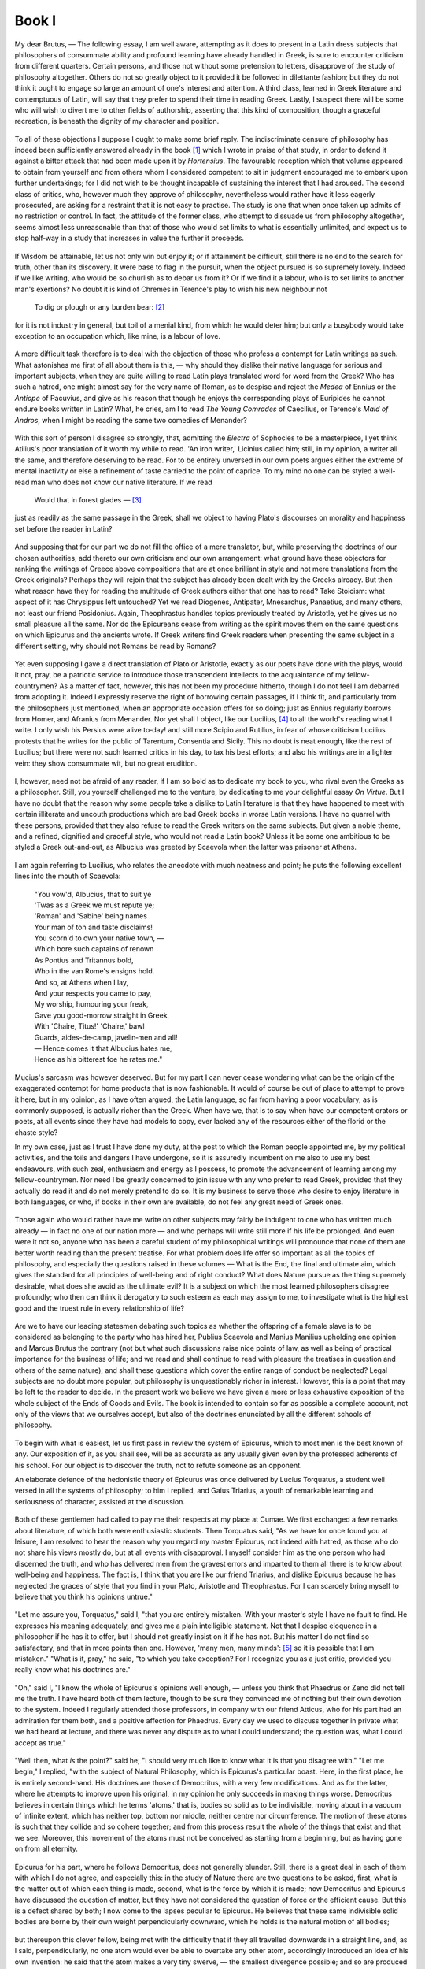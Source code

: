 .. #, with overline, for parts
.. *, with overline, for chapters
.. =, for sections
.. -, for subsections
.. ^, for subsubsections
.. ", for paragraphs

.. Book I

********************************************************************************************************************************
Book I
********************************************************************************************************************************

.. _b1c1: 

	.. _b1s1: 

My dear Brutus, — The following essay, I am well aware, attempting as it does to present in a Latin dress subjects that philosophers of consummate ability and profound learning have already handled in Greek, is sure to encounter criticism from different quarters. Certain persons, and those not without some pretension to letters, disapprove of the study of philosophy altogether. Others do not so greatly object to it provided it be followed in dilettante fashion; but they do not think it ought to engage so large an amount of one's interest and attention. A third class, learned in Greek literature and contemptuous of Latin, will say that they prefer to spend their time in reading Greek. Lastly, I suspect there will be some who will wish to divert me to other fields of authorship, asserting that this kind of composition, though a graceful recreation, is beneath the dignity of my character and position. 

	.. _b1s2: 

To all of these objections I suppose I ought to make some brief reply. The indiscriminate censure of philosophy has indeed been sufficiently answered already in the book [#]_ which I wrote in praise of that study, in order to defend it against a bitter attack that had been made upon it by *Hortensius*. The favourable reception which that volume appeared to obtain from yourself and from others whom I considered competent to sit in judgment encouraged me to embark upon further undertakings; for I did not wish to be thought incapable of sustaining the interest that I had aroused. The second class of critics, who, however much they approve of philosophy, nevertheless would rather have it less eagerly prosecuted, are asking for a restraint that it is not easy to practise. The study is one that when once taken up admits of no restriction or control. In fact, the attitude of the former class, who attempt to dissuade us from philosophy altogether, seems almost less unreasonable than that of those who would set limits to what is essentially unlimited, and expect us to stop half‑way in a study that increases in value the further it proceeds. 

	.. _b1s3: 

If Wisdom be attainable, let us not only win but enjoy it; or if attainment be difficult, still there is no end to the search for truth, other than its discovery. It were base to flag in the pursuit, when the object pursued is so supremely lovely. Indeed if we like writing, who would be so churlish as to debar us from it? Or if we find it a labour, who is to set limits to another man's exertions? No doubt it is kind of Chremes in Terence's play to wish his new neighbour not

	.. line-block::

		To dig or plough or any burden bear: [#]_

for it is not industry in general, but toil of a menial kind, from which he would deter him; but only a busybody would take exception to an occupation which, like mine, is a labour of love.

.. _b1c2: 

	.. _b1s4: 

A more difficult task therefore is to deal with the objection of those who profess a contempt for Latin writings as such. What astonishes me first of all about them is this, — why should they dislike their native language for serious and important subjects, when they are quite willing to read Latin plays translated word for word from the Greek? Who has such a hatred, one might almost say for the very name of Roman, as to despise and reject the *Medea* of Ennius or the *Antiope* of Pacuvius, and give as his reason that though he enjoys the corresponding plays of Euripides he cannot endure books written in Latin? What, he cries, am I to read *The Young Comrades* of Caecilius, or Terence's *Maid of Andros*, when I might be reading the same two comedies of Menander? 

	.. _b1s5: 

With this sort of person I disagree so strongly, that, admitting the *Electra* of Sophocles to be a masterpiece, I yet think Atilius's poor translation of it worth my while to read. 'An iron writer,' Licinius called him; still, in my opinion, a writer all the same, and therefore deserving to be read. For to be entirely unversed in our own poets argues either the extreme of mental inactivity or else a refinement of taste carried to the point of caprice. To my mind no one can be styled a well-read man who does not know our native literature. If we read

	.. line-block::

		Would that in forest glades — [#]_

just as readily as the same passage in the Greek, shall we object to having Plato's discourses on morality and happiness set before the reader in Latin? 

	.. _b1s6: 

And supposing that for our part we do not fill the office of a mere translator, but, while preserving the doctrines of our chosen authorities, add thereto our own criticism and our own arrangement: what ground have these objectors for ranking the writings of Greece above compositions that are at once brilliant in style and not mere translations from the Greek originals? Perhaps they will rejoin that the subject has already been dealt with by the Greeks already. But then what reason have they for reading the multitude of Greek authors either that one has to read? Take Stoicism: what aspect of it has Chrysippus left untouched? Yet we read Diogenes, Antipater, Mnesarchus, Panaetius, and many others, not least our friend Posidonius. Again, Theophrastus handles topics previously treated by Aristotle, yet he gives us no small pleasure all the same. Nor do the Epicureans cease from writing as the spirit moves them on the same questions on which Epicurus and the ancients wrote. If Greek writers find Greek readers when presenting the same subject in a different setting, why should not Romans be read by Romans?

.. _b1c3: 

	.. _b1s7: 

Yet even supposing I gave a direct translation of Plato or Aristotle, exactly as our poets have done with the plays, would it not, pray, be a patriotic service to introduce those transcendent intellects to the acquaintance of my fellow-countrymen? As a matter of fact, however, this has not been my procedure hitherto, though I do not feel I am debarred from adopting it. Indeed I expressly reserve the right of borrowing certain passages, if I think fit, and particularly from the philosophers just mentioned, when an appropriate occasion offers for so doing; just as Ennius regularly borrows from Homer, and Afranius from Menander. Nor yet shall I object, like our Lucilius, [#]_ to all the world's reading what I write. I only wish his Persius were alive to‑day! and still more Scipio and Rutilius, in fear of whose criticism Lucilius protests that he writes for the public of Tarentum, Consentia and Sicily. This no doubt is neat enough, like the rest of Lucilius; but there were not such learned critics in his day, to tax his best efforts; and also his writings are in a lighter vein: they show consummate wit, but no great erudition. 

	.. _b1s8: 

I, however, need not be afraid of any reader, if I am so bold as to dedicate my book to you, who rival even the Greeks as a philosopher. Still, you yourself challenged me to the venture, by dedicating to me your delightful essay *On Virtue*. But I have no doubt that the reason why some people take a dislike to Latin literature is that they have happened to meet with certain illiterate and uncouth productions which are bad Greek books in worse Latin versions. I have no quarrel with these persons, provided that they also refuse to read the Greek writers on the same subjects. But given a noble theme, and a refined, dignified and graceful style, who would not read a Latin book? Unless it be some one ambitious to be styled a Greek out-and‑out, as Albucius was greeted by Scaevola when the latter was prisoner at Athens. 

	.. _b1s9: 

I am again referring to Lucilius, who relates the anecdote with much neatness and point; he puts the following excellent lines into the mouth of Scaevola:

	.. line-block::

		"You vow'd, Albucius, that to suit ye
		'Twas as a Greek we must repute ye;
		'Roman' and 'Sabine' being names
		Your man of ton and taste disclaims!
		You scorn'd to own your native town, —
		Which bore such captains of renown
		As Pontius and Tritannus bold,
		Who in the van Rome's ensigns hold.
		And so, at Athens when I lay,
		And your respects you came to pay,
		My worship, humouring your freak,
		Gave you good-morrow straight in Greek,
		With 'Chaire, Titus!' 'Chaire,' bawl
		Guards, aides-de‑camp, javelin‑men and all!
		— Hence comes it that Albucius hates me,
		Hence as his bitterest foe he rates me."

	.. _b1s10: 

Mucius's sarcasm was however deserved. But for my part I can never cease wondering what can be the origin of the exaggerated contempt for home products that is now fashionable. It would of course be out of place to attempt to prove it here, but in my opinion, as I have often argued, the Latin language, so far from having a poor vocabulary, as is commonly supposed, is actually richer than the Greek. When have we, that is to say when have our competent orators or poets, at all events since they have had models to copy, ever lacked any of the resources either of the florid or the chaste style?

.. _b1c4: 

In my own case, just as I trust I have done my duty, at the post to which the Roman people appointed me, by my political activities, and the toils and dangers I have undergone, so it is assuredly incumbent on me also to use my best endeavours, with such zeal, enthusiasm and energy as I possess, to promote the advancement of learning among my fellow-countrymen. Nor need I be greatly concerned to join issue with any who prefer to read Greek, provided that they actually do read it and do not merely pretend to do so. It is my business to serve those who desire to enjoy literature in both languages, or who, if books in their own are available, do not feel any great need of Greek ones. 

	.. _b1s11: 

Those again who would rather have me write on other subjects may fairly be indulgent to one who has written much already — in fact no one of our nation more — and who perhaps will write still more if his life be prolonged. And even were it not so, anyone who has been a careful student of my philosophical writings will pronounce that none of them are better worth reading than the present treatise. For what problem does life offer so important as all the topics of philosophy, and especially the questions raised in these volumes — What is the End, the final and ultimate aim, which gives the standard for all principles of well-being and of right conduct? What does Nature pursue as the thing supremely desirable, what does she avoid as the ultimate evil? It is a subject on which the most learned philosophers disagree profoundly; who then can think it derogatory to such esteem as each may assign to me, to investigate what is the highest good and the truest rule in every relationship of life? 

	.. _b1s12: 

Are we to have our leading statesmen debating such topics as whether the offspring of a female slave is to be considered as belonging to the party who has hired her, Publius Scaevola and Manius Manilius upholding one opinion and Marcus Brutus the contrary (not but what such discussions raise nice points of law, as well as being of practical importance for the business of life; and we read and shall continue to read with pleasure the treatises in question and others of the same nature); and shall these questions which cover the entire range of conduct be neglected? Legal subjects are no doubt more popular, but philosophy is unquestionably richer in interest. However, this is a point that may be left to the reader to decide. In the present work we believe we have given a more or less exhaustive exposition of the whole subject of the Ends of Goods and Evils. The book is intended to contain so far as possible a complete account, not only of the views that we ourselves accept, but also of the doctrines enunciated by all the different schools of philosophy.

.. _b1c5: 

	.. _b1s13: 

To begin with what is easiest, let us first pass in review the system of Epicurus, which to most men is the best known of any. Our exposition of it, as you shall see, will be as accurate as any usually given even by the professed adherents of his school. For our object is to discover the truth, not to refute someone as an opponent.

An elaborate defence of the hedonistic theory of Epicurus was once delivered by Lucius Torquatus, a student well versed in all the systems of philosophy; to him I replied, and Gaius Triarius, a youth of remarkable learning and seriousness of character, assisted at the discussion. 

	.. _b1s14: 

Both of these gentlemen had called to pay me their respects at my place at Cumae. We first exchanged a few remarks about literature, of which both were enthusiastic students. Then Torquatus said, "As we have for once found you at leisure, I am resolved to hear the reason why you regard my master Epicurus, not indeed with hatred, as those who do not share his views mostly do, but at all events with disapproval. I myself consider him as the one person who had discerned the truth, and who has delivered men from the gravest errors and imparted to them all there is to know about well-being and happiness. The fact is, I think that you are like our friend Triarius, and dislike Epicurus because he has neglected the graces of style that you find in your Plato, Aristotle and Theophrastus. For I can scarcely bring myself to believe that you think his opinions untrue." 

	.. _b1s15: 

"Let me assure you, Torquatus," said I, "that you are entirely mistaken. With your master's style I have no fault to find. He expresses his meaning adequately, and gives me a plain intelligible statement. Not that I despise eloquence in a philosopher if he has it to offer, but I should not greatly insist on it if he has not. But his matter I do not find so satisfactory, and that in more points than one. However, 'many men, many minds': [#]_ so it is possible that I am mistaken." "What is it, pray," he said, "to which you take exception? For I recognize you as a just critic, provided you really know what his doctrines are." 

	.. _b1s16: 

"Oh," said I, "I know the whole of Epicurus's opinions well enough, — unless you think that Phaedrus or Zeno did not tell me the truth. I have heard both of them lecture, though to be sure they convinced me of nothing but their own devotion to the system. Indeed I regularly attended those professors, in company with our friend Atticus, who for his part had an admiration for them both, and a positive affection for Phaedrus. Every day we used to discuss together in private what we had heard at lecture, and there was never any dispute as to what I could understand; the question was, what I could accept as true."

.. _b1c6: 

	.. _b1s17: 

"Well then, what *is* the point?" said he; "I should very much like to know what it is that you disagree with." "Let me begin," I replied, "with the subject of Natural Philosophy, which is Epicurus's particular boast. Here, in the first place, he is entirely second-hand. His doctrines are those of Democritus, with a very few modifications. And as for the latter, where he attempts to improve upon his original, in my opinion he only succeeds in making things worse. Democritus believes in certain things which he terms 'atoms,' that is, bodies so solid as to be indivisible, moving about in a vacuum of infinite extent, which has neither top, bottom nor middle, neither centre nor circumference. The motion of these atoms is such that they collide and so cohere together; and from this process result the whole of the things that exist and that we see. Moreover, this movement of the atoms must not be conceived as starting from a beginning, but as having gone on from all eternity. 

	.. _b1s18: 

Epicurus for his part, where he follows Democritus, does not generally blunder. Still, there is a great deal in each of them with which I do not agree, and especially this: in the study of Nature there are two questions to be asked, first, what is the matter out of which each thing is made, second, what is the force by which it is made; now Democritus and Epicurus have discussed the question of matter, but they have not considered the question of force or the efficient cause. But this is a defect shared by both; I now come to the lapses peculiar to Epicurus. He believes that these same indivisible solid bodies are borne by their own weight perpendicularly downward, which he holds is the natural motion of all bodies; 

	.. _b1s19: 

but thereupon this clever fellow, being met with the difficulty that if they all travelled downwards in a straight line, and, as I said, perpendicularly, no one atom would ever be able to overtake any other atom, accordingly introduced an idea of his own invention: he said that the atom makes a very tiny swerve, — the smallest divergence possible; and so are produced entanglements and combinations and cohesions of atoms with atoms, which result in the creation of the world and all its parts, and of all that in them is. Now not only is the whole of this affair a piece of childish fancy, but it does not even achieve the result that its author desires. The swerving is itself an arbitrary fiction; for Epicurus says the atoms swerve without a cause, — yet this is the capital offence in a natural philosopher, to speak of something taking place uncaused. Then also he gratuitously deprives the atoms of what he himself declared to be the natural motion of all heavy bodies, namely, movement in a straight line downwards, and yet he does not attain the object for the sake of which this fiction was devised. 

	.. _b1s20: 

For, if all the atoms swerve, none will ever come to cohere together; or if some swerve while others travel in a straight line, by their own natural tendency, in the first place this will be tantamount to assigning to the atoms their different spheres of action, some to travel straight and some sideways; while secondly (and this is a weak point with Democritus also) this riotous hurly-burly of atoms could not possibly result in the ordered beauty of the world we know. It is also unworthy of a natural philosopher to deny the infinite divisibility of matter; an error that assuredly Epicurus would have avoided, if he had been willing to let his friend Polyaenus teach him geometry instead of making Polyaenus himself unlearn it. Democritus, being an educated man and well versed in geometry, thinks the sun is of vast size; Epicurus considers it perhaps a foot in diameter, for he pronounces it to be exactly as large as it appears, or a little larger or smaller. 

	.. _b1s21: 

Thus where Epicurus alters the doctrines of Democritus, he alters them for the worse; while for those ideas which he adopts, the credit belongs entirely to Democritus, — the atoms, the void, the images, [#]_ or as they call them, eidōla, whose impact is the cause not only of vision but also of thought; the very conception of infinite space, apeiria as they term it, is entirely derived from Democritus; and again the countless numbers of worlds that come into existence and pass out of existence every day. For my own part I reject these doctrines altogether; but still I could wish that Democritus, whom every one else applauds, had not been vilified by Epicurus who took him as his sole guide.

.. _b1c7: 

	.. _b1s22: 

"Turn next to the second division of philosophy, the department of Method and of Dialectic, which is termed Logikē. Of the whole armour of Logic your founder, as it seems to me, is absolutely destitute. He does away with Definition; he has no doctrine of Division or Partition; [#]_ he gives no rules for Deduction or Syllogistic Inference, and imparts no method for resolving dilemmas or for detecting Fallacies of Equivocation. The Criteria of reality he places in sensation; once let the senses accept something as true that is false, and every possible criterion of truth and falsehood seems to him to be immediately destroyed. . . .

	.. _b1s23: 

. . . [#]_ He lays the very greatest stress upon that which, as he declares, Nature herself decrees and sanctions, that is the feelings of pleasure and pain. These he maintains lie at the root of every act of choice and of avoidance. This is the doctrine of Aristippus, and it is upheld more cogently and more frankly by the Cyrenaics; but nevertheless it is in my judgment a doctrine in the last degree unworthy of the dignity of man. Nature, in my own opinion at all events, has created and endowed us for higher ends. I may possibly be mistaken; but I am absolutely convinced that the Torquatus who first won that surname did not wrest the famous necklet from his foe in the hope of getting from it any physical enjoyment, nor did he fight the battle of the Veseris against the Latins in this third consulship for the sake of pleasure. Indeed in sentencing his son to be beheaded, it would seem that he actually deprived himself of a great deal of pleasure; for he sacrificed his natural instincts of paternal affection to the claims of state and of his military office.

	.. _b1s24: 

"Then, think of the Titus Torquatus who was consul with Gnaeus Octavius; when he dealt so sternly with the son who had passed out of his paternal control through his adoption by Decius Silanus — when he summoned him into his presence to answer to the charge preferred against him by a deputation from Macedonia, of accepting bribes while prisoner in that province — when, after hearing both sides of the case, he gave judgment that he found his son guilty of having conducted himself in office in a manner unworthy of his ancestry, and banished him for ever from his sight, — think you he had any regard for his own pleasure? But I pass over the dangers, the toils, the actual pain that all good men endure for country and for friends, not only not seeking pleasure, but actually renouncing pleasures altogether, and preferring to undergo every sort of pain rather than be false to any portion of their duty. Let us turn to matters seemingly less important, but equally conclusive. 

	.. _b1s25: 

What actual pleasure do you, Torquatus, or does Triarius here, derive from literature, from history and learning, from turning the pages of the poets and committing vast quantities of verse to memory? Do not tell me that these pursuits are in themselves a pleasure to you, and that so were the deeds I mentioned to the Torquati. That line of defence was never taken by Epicurus or Metrodorus, nor by any one of them if he possessed any intelligence or had mastered the doctrines of your school. Again, as to the question often asked, why so many men are Epicureans, though it is not the only reason, the thing that most attracts the crowd is the belief that Epicurus declares right conduct and moral worth to be intrinsically and of themselves delightful, which means productive of pleasure. These worthy people do not realize that, if this is true, it upsets the theory altogether. If it were admitted that goodness is spontaneously and intrinsically pleasant, even without any reference to bodily feeling, then virtue would be desirable for its own sake, and so also would knowledge; but this Epicurus by no means allows.

	.. _b1s26: 

"These then," said I, "are the doctrines of Epicurus that I cannot accept. For the rest, I could desire that he himself had been better equipped with learning (since even you must recognize that he is deficient in that liberal culture which confers on its possessor the title of an educated man) or at all events that he had not deterred others from study. Although I am aware that he has not succeeded in deterring you."

.. _b1c8: 

I had spoken rather with the intention of drawing out Torquatus than of delivering a discourse of my own. But Triarius interposed, with a smile: "Why, you have practically expelled Epicurus altogether from the philosophic choir. What have you left to him except that, whatever his style may be, you find his meaning intelligible? His doctrines in Natural Philosophy were second-hand, and in your opinion unsound at that; and his attempts to improve on his authority only made things worse. Dialectic he had none. His identification of the Chief Good with pleasure in the first place was in itself an error, and secondly this also was not original; for it had been said before, and said better, by Aristippus. To crown all you added that Epicurus was a person of no education." 

	.. _b1s27: 

"Well, Triarius," I rejoined, "when one disagrees with a man, it is essential to say what it is that one objects to in his views. What should prevent me from being an Epicurean, if I accepted the doctrines of Epicurus? especially as the system is an exceedingly easy one to master. You must not find fault with members of opposing schools for criticizing each other's opinions; though I always feel that insult and abuse, or ill‑tempered wrangling and bitter, obstinate controversy are beneath the dignity of philosophy." 

	.. _b1s28: 

"I am quite of your mind," said Torquatus; "it is impossible to debate without criticizing, but it is equally impossible to debate properly with ill‑temper or obstinacy. But I have something I should like to say in reply to all this, if it will not weary you." "Do you suppose," said I, "that I should have said what I have, unless I wanted to hear you?" "Then would you like me to make a rapid review of the whole of Epicurus's system, or to discuss the single topic of pleasure, which is the one main subject of dispute?" "Oh," I said, "that must be for you to decide." "Very well then," said he, "this is what I will do, I will expound a single topic, and that the most important. Natural Philosophy we will postpone; though I will undertake to prove to you both your swerve of the atoms and size of the sun, and also that very many errors of Democritus were criticized and corrected by Epicurus. But on the present occasion I will speak about pleasure; not that I have anything original to contribute, yet I am confident that what I say will command even your acceptance." "Be assured," I said, "that I shall not be obstinate, but will gladly own myself convinced if you can prove your case to my satisfaction." 

	.. _b1s29: 

"I shall do so," he rejoined, "provided you are as fair-minded as you promise. But I prefer to employ continuous discourse rather than question and answer." "As you please," said I. So he began.

.. _b1c9: 

"I will start then," he said, "in the manner approved by the author of the system himself, by settling what are the essence and qualities of the thing that is the object of our inquiry; not that I suppose you to be ignorant of it, but because this is the logical method of procedure. We are inquiring, then, what is the final and ultimate Good, which as all philosophers are agreed must be of such a nature as to be the end to which all other things are means, while it is not itself a means to anything else. This Epicurus finds in pleasure; pleasure he holds to be the Chief Good, pain the Chief Evil. 

	.. _b1s30: 

This he sets out to prove as follows: every animal, as soon as it is born, seeks for pleasure, and delights in it as the Chief Good, while it recoils from pain as the Chief Evil, and so far as possible avoids it. This it does as long as it remains unperverted, at the prompting of Nature's own unbiased and honest verdict. Hence Epicurus refuses to admit any necessity for argument or discussion to *prove* that pleasure is desirable and pain to be avoided. These facts, he thinks, are perceived by the senses, as that fire is hot, snow white, honey sweet, none of which things need be proved by elaborate argument: it is enough merely to draw attention to them. (For there is a difference, he holds, between formal syllogistic proof of a thing and a mere notice or reminder: the former is the method for discovering abstruse and recondite truths, the latter for indicating facts that are obvious and evident.) Strip mankind of sensation, and nothing remains; it follows that Nature herself is the judge of that which is in accordance with or contrary to nature. What does Nature perceive or what does she judge of, beside pleasure and pain, to guide her actions of desire and of avoidance? 

	.. _b1s31: 

Some members of our school however would refine upon this doctrine; these say that it is not enough for the judgment of good and evil to rest with the senses; the facts that pleasure is in and for itself desirable and pain in and for itself to be avoided can also be grasped by the intellect and the reason. Accordingly they declare that the perception that the one is to be sought after and the other avoided is a notion naturally implanted in our minds. Others again, with whom I agree, observing that a great many philosophers do advance a vast array of reasons to prove why pleasure should not be counted as a good nor pain as an evil, consider that we had better not be too confident of our case; in their view it requires elaborate and reasoned argument, and abstruse theoretical discussion of the nature of pleasure and pain.

.. _b1c10: 

	.. _b1s32: 

"But I must explain to you how all this mistaken idea of reprobating pleasure and extolling pain arose. To do so, I will give you a complete account of the system, and expound the actual teachings of the great explorer of truth, the master-builder of human happiness. No one rejects, dislikes or avoids pleasure itself, because it is pleasure, but because those who do not know how to pursue pleasure rationally encounter consequences that are extremely painful. Nor again is there anyone who loves or pursues or desires to obtain pain of itself, because it is pain, but because occasionally circumstances occur in which toil and pain can procure him some great pleasure. To take a trivial example, which of us ever undertakes laborious physical exercise, except to obtain some advantage from it? But who has any right to find fault with a man who chooses to enjoy a pleasure that has no annoying consequences, or one who avoids a pain that produces no resultant pleasure? 

	.. _b1s33: 

On the other hand, we denounce with righteous indignation and dislike men who are so beguiled and demoralized by the charms of the pleasure of the moment, so blinded by desire, that they cannot foresee the pain and trouble that are bound to ensue; and equal blame belongs to those who fail in their duty through weakness of will, which is the same as saying through shrinking from toil and pain. These cases are perfectly simple and easy to distinguish. In a free hour, when our power of choice is untrammelled and when nothing prevents our being able to do what we like best, every pleasure is to be welcomed and every pain avoided. But in certain emergencies and owing to the claims of duty or the obligations of business it will frequently occur that pleasures have to be repudiated and annoyances accepted. The wise man therefore always holds in these matters to this principle of selection: he rejects pleasures to secure other greater pleasures, or else he endures pains to avoid worse pains.

	.. _b1s34: 

"This being the theory I hold, why need I be afraid of not being able to reconcile it with the case of the Torquati my ancestors? Your references to them just now were historically correct, and also showed your kind and friendly feeling towards myself; but all the same I am not to be bribed by your flattery of my family, and you will not find me a less resolute opponent. Tell me, pray, what explanation do you put upon their actions? Do you really believe that they charged an armed enemy, or treated their children, their own flesh and blood, so cruelly, without a thought for their own interest or advantage? Why, even wild animals do not act in that way; they do not run amok so blindly that we cannot discern any purpose in their movements and their onslaughts. Can you then suppose that those heroic men performed their famous deeds without any motive at all? 

	.. _b1s35: 

What their motive was, I will consider later on: for the present I will confidently assert, that if they had a motive for those undoubtedly glorious exploits, that motive was not a love of virtue in and for itself. — He wrested the necklet from his foe. — Yes, and saved himself from death. — But he braved great danger. — Yes, before the eyes of an army. — What did he get by it? — Honour and esteem, the strongest guarantees of security in life. — He sentenced his own son to death. — If from no motive, I am sorry to be the descendant of anyone so savage and inhuman; but if his purpose was by inflicting pain upon himself to establish his authority as a commander, and to tighten the reins of discipline during a very serious war by holding over his army the fear of punishment, then his action aimed at ensuring the safety of his fellow-citizens, upon which he knew his own depended. 

	.. _b1s36: 

And this is a principle of wide application. People of your school, and especially yourself, who are so diligent a student of history, have found a favourite field for the display of your eloquence in recalling the stories of brave and famous men of old, and in praising their actions, not on utilitarian grounds, but on account of the splendour of abstract moral worth. But all of this falls to the ground if the principle of selection that I have just mentioned be established, — the principle of forgoing pleasures for the purpose of getting greater pleasures, and enduring pains for the sake of escaping greater pains.

.. _b1c11: 

	.. _b1s37: 

"But enough has been said at this stage about the glorious exploits and achievements of the heroes of renown. The tendency of all the virtues to produce pleasure is a topic that will be treated in its own place later on. At present I shall proceed to expound the essence and qualities of pleasure itself, and shall endeavour to remove the misconceptions of ignorance and to make you realize how serious, how temperate, how austere is the school that is supposed to be sensual, lax and luxurious. The pleasure we pursue is not that kind alone which directly affects our physical being with a delightful feeling, — a positively agreeable perception of the senses; on the contrary, the greatest pleasure according to us is that which is experienced as a result of the complete removal of pain. When we are released from pain, the mere sensation of complete emancipation and relief from uneasiness is in itself a source of gratification. But everything that causes gratification is a pleasure (just as everything that causes annoyance is a pain). Therefore the complete removal of pain has correctly been termed a pleasure. For example, when hunger and thirst are banished by food and drink, the mere fact of getting rid of uneasiness brings a resultant pleasure in its train. So generally, the removal of pain causes pleasure to take its place. 

	.. _b1s38: 

Epicurus consequently maintained that there is no such thing as a neutral state of feeling intermediate between pleasure and pain; for the state supposed by some thinkers to be neutral, being characterized as it is by entire absence of pain, is itself, he held, a pleasure, and, what is more, a pleasure of the highest order. A man who is conscious of his condition at all must necessarily feel pleasure or pain. But complete absence of pain Epicurus considers to be the limit and highest point of pleasure; beyond this point pleasure may vary in kind, but it cannot vary in intensity or degree. 

	.. _b1s39: 

Yet at Athens, so my father used to tell me when he wanted to air his wit at the expense of the Stoics, in the Ceramicus there is actually a statue of Chrysippus seated and holding out one hand, the gesture being intended to indicate the delight which he used to take in the following little syllogism: 'Does your hand want anything, while it is in its present condition?' Answer: 'No, nothing.' — 'But if pleasure were a good, it would want pleasure.' — 'Yes, I suppose it would.' — 'Therefore pleasure is not a good.' An argument, as my father declared, which not even a statue would employ, if a statue could speak; because though it is cogent enough as an objection to the Cyrenaics, it does not touch Epicurus. For if the only kind of pleasure were that which so to speak tickles the senses, an influence permeating them with a feeling of delight, neither the hand nor any other member could be satisfied with the absence of pain unaccompanied by an agreeable and active sensation of pleasure. Whereas if, as Epicurus holds, the highest pleasure be to feel no pain, Chrysippus' interlocutor, though justified in making his first admission, that his hand in that condition wanted nothing, was not justified in his second admission, that if pleasure were a good, his hand would have wanted it. And the reason why it would not have wanted pleasure is, that to be without pain is to be in a state of pleasure.

.. _b1c12: 

	.. _b1s40: 

"The truth of the position that pleasure is the ultimate good will most readily appear from the following illustration. Let us imagine a man living in the continuous enjoyment of numerous and vivid pleasures alike of body and of mind, undisturbed either by the presence or the prospect of pain: what possible state of existence could we describe as being more excellent or more desirable? One so situated must possess in the first place a strength of mind that is proof against all fear of death or of pain; he will know that death means complete unconsciousness, and that pain is generally light if long and short if strong, so that its intensity is compensated by brief duration and its continuance by diminishing severity. 

	.. _b1s41: 

Let such a man moreover have no dread of any supernatural power; let him never suffer the pleasures of the past to fade away, but constantly renew their enjoyment in recollection, — and his lot will be one which will not admit of further improvement. Suppose on the other hand a person crushed beneath the heaviest load of mental and of bodily anguish to which humanity is liable. Grant him no hope of ultimate relief in view; also give him no pleasure either present or in prospect. Can one describe or imagine a more pitiable state? If then a life full of pain is the thing most to be avoided, it follows that to live in pain is the highest evil; and this position implies that a life of pleasure is the ultimate good. In fact the mind possesses nothing in itself upon which it can rest as final. Every fear, every sorrow can be traced back to pain; [#]_ there is no other thing besides pain which is of its own nature capable of causing either anxiety or distress.

	.. _b1s42: 

"Pleasure and pain moreover supply the motives of desire and of avoidance, and the springs of conduct generally. This being so, it clearly follows that actions are right and praiseworthy only as being a means to the attainment of a life of pleasure. But that which is not itself a means to anything else, but to which all else is a means, is what the Greeks term the Telos, the highest, ultimate or final Good. It must therefore be admitted that the Chief Good is to live agreeably.

.. _b1c13: 

"Those who place the Chief Good in virtue alone are beguiled by the glamour of a name, and do not understand the true demands of nature. If they will consent to listen to Epicurus, they will be delivered from the grossest error. Your school dilates on the transcendent beauty of the virtues; but were they not productive of pleasure, who would deem them either praiseworthy or desirable? We esteem the art of medicine not for its interest as a science but for its conduciveness to health; the art of navigation is commended for its practical and not its scientific value, because it conveys the rules for sailing a ship with success. So also Wisdom, which must be considered as the art of living, if it effected no result would not be desired; but as it is, it is desired, because it is the artificer that procures and produces pleasure. 

	.. _b1s43: 

(The meaning that I attach to pleasure must by this time be clear to you, and you must not be biased against my argument owing to the discreditable associations of the term.) The great disturbing factor in man's life is ignorance of good and evil; mistaken ideas about these frequently rob us of our greatest pleasures, and torment us with the most cruel pain of mind. Hence we need the aid of Wisdom, to rid us of our fears and appetites, to root out all our errors and prejudices, and to serve as our infallible guide to the attainment of pleasure. Wisdom alone can banish sorrow from our hearts and protect us from alarm and apprehension; put yourself to school with her, and you may live in peace, and quench the glowing flames of desire. For the desires are incapable of satisfaction; they ruin not individuals only but whole families, nay often shake the very foundations of the state. 

	.. _b1s44: 

It is they that are the source of hatred, quarrelling and strife, of sedition and of war. Nor do they only flaunt themselves abroad, or turn their blind onslaughts solely against others; even when prisoned within the heart they quarrel and fall out among themselves; and this cannot but render the whole of life embittered. Hence only the Wise Man, who prunes away all the rank growth of vanity and error, can possibly live untroubled by sorrow and by fear, content within the bounds that nature has set. 

	.. _b1s45: 

Nothing could be more useful or more conducive to well-being than Epicurus's doctrine as to the different classes of the desires. One kind he classified as both natural and necessary, a second as natural without being necessary, and a third as neither natural nor necessary; the principle of classification being that the necessary desires are gratified with little trouble or expense; the natural desires also require but little, since nature's own riches, which suffice to content her, are both easily procured and limited in amount; but for the imaginary [#]_ desires no bound or limit can be discovered.  14 

	.. _b1s46: 

If then we observe that ignorance and error reduce the whole of life to confusion, while Wisdom alone is able to protect us from the onslaughts of appetite and the menaces of fear, teaching us to bear even the affronts of fortune with moderation, and showing us all the paths that lead to calmness and peace, why should we hesitate to avow that Wisdom is to be desired for the sake of the pleasures it brings and Folly to be avoided because of its injurious consequences?

	.. _b1s47: 

"The same principle will lead us to pronounce that Temperance also is not desirable for its own sake, but because it bestows peace of mind, and soothes the heart with a tranquillizing sense of harmony. For it is temperance that warns us to be guided by reason in what we desire and avoid. Nor is it enough to judge what it is right to do or to leave undone; we also need to abide by our judgment. Most men however lack tenacity of purpose; their resolution weakens and succumbs as soon as the fair form of pleasure meets their gaze, and they surrender themselves prisoners to their passions, failing to foresee the inevitable result. Thus for the sake of a pleasure at once small in amount and unnecessary, and one which they might have procured by other means or even denied themselves altogether without pain, they incur serious disease, or loss of fortune, or disgrace, and not infrequently become liable to the penalties of the law and of the courts of justice. 

	.. _b1s48: 

Those on the other hand who are resolved so to enjoy their pleasures as to avoid all painful consequences therefrom, and who retain their faculty of judgment and avoid being seduced by pleasure into courses that they perceive to be wrong, reap the very highest pleasure by forgoing pleasure. Similarly also they often voluntarily endure pain, to avoid incurring greater pain by not doing so. This clearly proves that Intemperance is not undesirable for its own sake, while Temperance is desirable not because it renounces pleasures, but because it procures greater pleasures.

.. _b1c15: 

	.. _b1s49: 

"The same account will be found to hold good of Courage. The performance of labours, the undergoing of pains, are not in themselves attractive, nor are endurance, industry, watchfulness, nor yet that much lauded virtue, perseverance, nor even courage; but we aim at these virtues in order to live without anxiety and fear and so far as possible to be free from pain of mind and body. The fear of death plays havoc with the calm and even tenor of life, and to bow the head to pain and bear it abjectly and feebly is a pitiable thing; such weakness has caused many men to betray their parents or their friends, some their country, and very many utterly to ruin themselves. So on the other hand a strong and lofty spirit is entirely free from anxiety and sorrow. It makes light of death, for the dead are only as they were before they were born. It is schooled to encounter pain by recollecting that pains of great severity are ended by death, and slight ones have frequent intervals of respite; while those of medium intensity lie within our own control: we can bear them if they are endurable, or if they are not, we may serenely quit life's theatre, when the play has ceased to please us. These considerations prove that timidity and cowardice are not blamed, nor courage and endurance praised, on their own account; the former are rejected because they beget pain, the latter coveted because they beget pleasure.

.. _b1c16: 

	.. _b1s50: 

"It remains to speak of Justice, to complete the list of the virtues; but this admits of practically the same treatment as the others. Wisdom, Temperance and Courage I have shown to be so closely linked with Pleasure that they cannot possibly be severed or sundered from it. The same must be deemed to be the case with Justice. Not only does Justice never cause anyone harm, but on the contrary it always adds some benefit, partly owing to its essentially tranquillizing influence upon the mind, partly because of the hope that it warrants of a never-failing supply of the things that uncorrupted nature really needs. And just as Rashness, Licence and Cowardice ever torment the mind, ever awaken trouble and discord, so Unrighteousness, when firmly rooted in the heart, causes restlessness by the mere fact of its presence; and if once it has found expression in some deed of wickedness, however secret the act, yet it can never feel assured that it will always remain undetected. The usual consequences of crime are, first suspicion, next gossip and rumour, then comes the accuser, then the judge; many wrongdoers have even turned evidence against themselves, as happened in your consulship. 

	.. _b1s51: 

And even if any think themselves well fenced and fortified against detection by their fellow‑men, they still dread the eye of heaven, and fancy that the pangs of anxiety night and day gnawing at their hearts are sent by Providence to punish them. But what can wickedness contribute towards lessening the annoyances of life, commensurate with its effect in increasing them, owing to the burden of a guilty conscience, the penalties of the law and the hatred of one's fellows? Yet nevertheless some men indulge without limit their avarice, ambition and love of power, lust, gluttony and those other desires, which ill‑gotten gains can never diminish but rather must inflame the more; insomuch that they appear proper subjects for restraint rather than for reformation. 

	.. _b1s52: 

Men of sound natures, therefore, are summoned by the voice of true reason to justice, equity and honesty. For one without eloquence or resources dishonesty is not good policy, since it is difficult for such a man to succeed in his designs, or to make good his success when once achieved. On the other hand, for the rich and clever generous conduct seems more in keeping, and liberality wins them affection and good will, the surest means to a life of peace; especially as there really is no motive for transgressing: 

	.. _b1s53: 

since the desires that spring from nature are easily gratified without doing any man wrong, while those that are imaginary ought to be resisted, for they set their affections upon nothing that is really wanted; while there is more loss inherent in Injustice itself than there is profit in the gains it brings. Hence Justice also cannot correctly be said to be desirable in and for itself; it is so because it is so highly productive of gratification. For esteem and affection are gratifying, because they render life safer and fuller of pleasure. Hence we hold that Unrighteousness is to be avoided not simply on account of the disadvantages that result from being unrighteous, but even far more because when it dwells in a man's heart it never suffers him to breathe freely or know a moment's rest.

	.. _b1s54: 

"If then even the glory of the Virtues, on which all the other philosophers love to expatiate so eloquently, has in the last resort no meaning unless it be based on pleasure, whereas pleasure is the only thing that is intrinsically attractive and alluring, it cannot be doubted that pleasure is the one supreme and final Good and that a life of happiness is nothing else than a life of pleasure.

.. _b1c17: 

	.. _b1s55: 

[#]_ "The doctrine thus firmly established has corollaries which I will briefly expound. 
	
	#.	The Ends of Goods and Evils themselves, that is, pleasure and pain, are not open to mistake; where people go wrong is in not knowing what things are productive of pleasure and pain. 
	
	#.	Again, we aver that mental pleasures and pains arise out of bodily ones (and therefore I allow your contention [#]_ that any Epicureans who think otherwise put themselves out of court; and I am aware that many do, though not those who can speak with authority); but although men do experience mental pleasure that is agreeable and mental pain that is annoying, yet both of these we assert arise out of and are based upon bodily sensations. 
	
	#.	Yet we maintain that this does not preclude mental pleasures and pains from being much more intense than those of the body; since the body can feel only what is present to it at the moment, whereas the mind is also cognizant of the past and of the future. For granting that pain of body is equally painful, yet our sensation of pain can be enormously increased by the belief that some evil of unlimited magnitude and duration threatens to befall us hereafter. And the same consideration may be transferred to pleasure: a pleasure is greater if not accompanied by any apprehension of evil. 

		.. _b1s56: 

		This therefore clearly appears, that intense mental pleasure or distress contributes more to our happiness or misery than a bodily pleasure or pain of equal duration. 
	
	#.	But we do not agree that when pleasure is withdrawn uneasiness at once ensues, unless the pleasure happens to have been replaced by a pain: while on the other hand one is glad to lose a pain even though no active sensation of pleasure comes in its place: a fact that serves to show how great a pleasure is the mere absence of pain. 

		.. _b1s57: 


	#.	But just as we are elated by the anticipation of good things, so we are delighted by their recollection. Fools are tormented by the memory of former evils; wise men have the delight of renewing in graceful remembrance the blessings of the past. We have the power both to obliterate our misfortunes in an almost perpetual forgetfulness and to summon up pleasant and agreeable memories of our successes. But when we fix our mental vision closely on the events of the past, then sorrow or gladness ensues according as these were evil or good.

.. _b1c18: 

"Here is indeed a royal road to happiness — open, simple, and direct! For clearly man can have no greater good than complete freedom from pain and sorrow coupled with the enjoyment of the highest bodily and mental pleasures. Notice then how the theory embraces every possible enhancement of life, every aid to the attainment of that Chief Good which is our object. Epicurus, the man whom you denounce as a voluptuary, cries aloud that no one can live pleasantly without living wisely, honourably and justly, and no one wisely, honourably and justly without living pleasantly. 

	.. _b1s58: 

For a city rent by faction cannot prosper, nor a house whose masters are at strife; much less then can a mind divided against itself and filled with inward discord taste any particle of pure and liberal pleasure. But one who is perpetually swayed by conflicting and incompatible counsels and desires can know no peace or calm. 

	.. _b1s59: 

Why, if the pleasantness of life is diminished by the more serious bodily diseases, how much more must it be diminished by the diseases of the mind! But extravagant and imaginary desires, for riches, fame, power, and also for licentious pleasures, are nothing but mental diseases. Then, too, there are grief, trouble and sorrow, which gnaw the heart and consume it with anxiety, if men fail to realize that the mind need feel no pain unconnected with some pain of body, present or to come. Yet there is no foolish man but is afflicted by some one of these diseases; therefore there is no foolish man that is not unhappy. 

	.. _b1s60: 

Moreover, there is death, the stone of Tantalus ever hanging over men's heads; and superstition, that poisons and destroys all peace of mind. Besides, they do not recollect their past nor enjoy their present blessings; they merely look forward to those of the future, and as these are of necessity uncertain, they are consumed with agony and terror; and the climax of their torment is when they perceive too late that all their dreams of wealth or station, power or fame, have come to nothing. For they never attain any of the pleasures, the hope of which inspired them to undergo all their arduous toils. 

	.. _b1s61: 

Or look again at others, petty, narrow-minded men, or confirmed pessimists, or spiteful, envious, ill‑tempered creatures, unsociable, abusive, brutal; others again enslaved to the follies of love, impudent or reckless, wanton, headstrong and yet irresolute, always changing their minds. Such failings render their lives one unbroken round of misery. The conclusion is that no foolish man can be happy, nor any wise man fail to be happy. This is a truth that we establish far more conclusively than do the Stoics. For they maintain that nothing is good save that vague phantom which they entitle Moral Worth, a title more splendid than substantial; and say that Virtue resting on this Moral Worth has no need of pleasure, but is herself her own sufficient happiness.

.. _b1c19: 

	.. _b1s62: 

"At the same time this Stoic doctrine can be stated in a form which we do not object to, and indeed ourselves endorse. For Epicurus thus presents his Wise Man who is always happy: his desires are kept within bounds; death he disregards; he has a true conception, untainted by fear, of the Divine nature; he does not hesitate to depart from life, if that would better his condition. Thus equipped he enjoys perpetual pleasure, for there is no moment when the pleasures he experiences do not outbalance the pains; since he remembers the past with gratitude, grasps the present with a full realization of its pleasantness, and does not rely upon the future; he looks forward to it, but finds his true enjoyment in the present. Also he is entirely free from the vices that I instanced a few moments ago, and he derives no inconsiderable pleasure from comparing his own existence with the life of the foolish. More, any pains that the Wise Man may encounter are never so severe but that he has more cause for gladness than for sorrow. 

	.. _b1s63: 

Again, it is a fine saying of Epicurus that 'the Wise Man is but little interfered with by fortune: the great concerns of life, the things that matter, are controlled by his own wisdom and reason'; and that 'no greater pleasure could be derived from a life of infinite duration than is actually afforded by this existence which we know to be finite.' Logic, on which your school lays such stress, he held to be of no effect either as a guide to conduct or as an aid to thought. Natural Philosophy he deemed all‑important. This science [#]_ explains to us the meaning of terms, the nature of predication, and the law of consistency and contradiction; secondly, a thorough knowledge of the facts of nature relieves us of the burden of superstition, frees us from fear of death, and shields us against the disturbing effects of ignorance, which is often in itself a cause of terrifying apprehensions; lastly, to learn what nature's real requirements are improves the moral character also. Besides, it is only by firmly grasping a well-established scientific system, observing the Rule or Canon that has fallen as it were from heaven so that all men may know it — only by making that hope always to stand fast in our belief, unshaken by the eloquence of any man. 

	.. _b1s64: 

On the other hand, without a full understanding of the world of nature it is impossible to maintain the truth of our sense-perceptions. Further, every mental presentation has its origin in sensation: so that no certain knowledge will be possible, unless all sensations are true, as the theory of Epicurus teaches that they are. Those who deny the validity of sensation and say that nothing can be perceived, having excluded the evidence of the senses, are unable even to expound their own argument. Besides, by abolishing knowledge and science they abolish all possibility of rational life and action. Thus Natural Philosophy supplies courage to face the fear of death; resolution to resist the terrors of religion; peace of mind, for it removes all ignorance of the mysteries of nature; self-control, for it explains the nature of the desires and distinguishes their different kinds; and, as I showed just now, the Canon or Criterion of Knowledge, which Epicurus also established, gives a method of discerning truth from falsehood.

.. _b1c20: 

	.. _b1s65: 

"There remains a topic that is pre‑eminently germane to this discussion, I mean the subject of Friendship. Your school maintains that if pleasure be the Chief Good, friendship will cease to exist. Now Epicurus's pronouncement about friendship is that of all the means to happiness that wisdom has devised, none is greater, none more fruitful, none more delightful than this. Nor did he only commend this doctrine by his eloquence, but far more by the example of his life and conduct. How great a thing such friendship is, is shown by the mythical stories of antiquity. Review the legends from the remotest ages, and, copious and varied as they are, you will barely find in them three pairs of friends, beginning with Theseus and ending with Orestes. Yet Epicurus in a single house and that a small one maintained a whole company of friends, united by the closest sympathy and affection; and this still goes on in the Epicurean school. But to return to our subject, for there is no need of personal instances: 

	.. _b1s66: 

I notice that the topic of friendship has been treated by Epicureans in three ways. 
	
	#.	Some have denied that pleasures affecting our friends are in themselves to be desired by us in the same degree as we desire our own pleasures. This doctrine is thought by some critics to undermine the foundations of friendship; however, its supporters defend their position, and in my opinion have no difficulty in making good their ground. They argue that friendship can no more be sundered from pleasure than can the virtues, which we have discussed already. A solitary, friendless life must be beset by secret dangers and alarms. Hence reason itself advises the acquisition of friends; their possession gives confidence, and a firmly rooted hope of winning pleasure. 

		.. _b1s67: 

		And just as hatred, jealousy and contempt are hindrances to pleasure, so friendship is the most trustworthy preserver and also creator of pleasure alike for our friends and for ourselves. It affords us enjoyment in the present, and it inspires us with hopes for the near and distant future. Thus it is not possible to secure uninterrupted gratification in life without friendship, nor yet to preserve friendship itself unless we love our friends as much as ourselves. Hence this unselfishness does occur in friendship, while also friendship is closely linked with pleasure. For we rejoice in our friends' joy as much as in our own, and are equally pained by their sorrows. 

		.. _b1s68: 

		Therefore the Wise Man will feel exactly the same towards his friend as he does towards himself, and will exert himself as much for his friend's pleasure as he would for his own. All that has been said about the essential connexion of the virtues with pleasure must be repeated about friendship. Epicurus well said (I give almost his exact words): 'The same creed that has given us courage to overcome all fear of everlasting or long-enduring evil hereafter, has discerned that friendship is our strongest safeguard in this present term of life.' 

		.. _b1s69: 

	#.	Other Epicureans though by no means lacking in insight are a little less courageous in defying the opprobrious criticisms of the Academy. They fear that if we hold friendship to be desirable only for the pleasure that it affords to ourselves, it will be thought that it is crippled altogether. They therefore say that the first advances and overtures, and the original inclination to form an attachment, are prompted by the desire for pleasure, but that when the progress of the intercourse has led to intimacy, the relationship blossoms into an affection strong enough to make us love our friends for their own sake, even though no practical advantage accrues from their friendship. Does not familiarity endear to us localities, temples, cities, gymnasia and playing-grounds, horses and hounds, gladiatorial shows and fights with wild beasts? Then how much more natural and reasonable that this should be able to happen in our intercourse with our fellow‑men! 

		.. _b1s70: 
	
	#.	The third view is that wise men have made a sort of compact to love their friends no less than themselves. We can understand the possibility of this, and we often see it happen. Clearly no more effective means to happiness could be found than such an alliance.

"All these considerations go to prove not only that the theory of friendship is not embarrassed by the identification of the Chief Good with pleasure, but also that without this no foundation for friendship whatsoever can be found.

.. _b1c21: 

	.. _b1s71: 

"If then the doctrine I have set forth is clearer and more luminous than daylight itself; if it is derived entirely from Nature's source; if my whole discourse relies throughout for confirmation on the unbiased and unimpeachable evidence of the senses; if lisping infants, nay even dumb animals, prompted by Nature's teaching, almost find voice to proclaim that there is no welfare but pleasure, no hardship but pain — and their judgment in these matters is neither sophisticated nor biased — ought we not to feel the greatest gratitude to him who caught this utterance of Nature's voice, and grasped its import so firmly and so fully that he has guided all sane-minded men into the paths of peace and happiness, calmness and repose? You are pleased to think him uneducated. The reason is that he refused to consider any education worth the name that did not help to school us in happiness. 

	.. _b1s72: 

Was he to spend his time, as you encourage Triarius and me to do, in perusing poets, who give us nothing solid and useful, but merely childish amusement? Was he to occupy himself like Plato with music and geometry, arithmetic and astronomy, which starting from false premises cannot be true, and which moreover if they were true would contribute nothing to make our lives pleasanter and therefore better? Was he, I say, to study arts like these, and neglect the master art, so difficult and correspondingly so fruitful, the art of living? No! Epicurus was not uneducated: the real philistines are those who ask us to go on studying till old age the subjects that we ought to be ashamed not to have learnt in boyhood." Thus concluding, he added: "I have explained my own view, but solely with the object of learning what your verdict is. I have never hitherto had a satisfactory opportunity of hearing it."


.. rubric:: The Loeb Editor's Notes:

.. [#] 

	This book was called *Hortensius*, and formed an introduction to Cicero's philosophical writings. Fragments only are extant.

.. [#] 

	Terence, *Heautontimorumenos*, `I.1.17. <http://www.thelatinlibrary.com/ter.heauton.html>`_

.. [#] 

	The opening of Ennius's *Medea Exsul*, cp. Euripides, *Medea* 3 f.

.. [#] 

	Lucilius, the satirist, 148‑B.C., avowed that he wrote for the moderately learned like Laelius, not for great scholars like Persius: 'Persium non curo legere, Laelium Decimum volo' (Cic. *de Or.* `2.25 <http://www.thelatinlibrary.com/cicero/oratore2.shtml#25>`_). In the next sentence here Cicero seems to refer to some other passage of Lucilius, in which he put his claims still lower and professed to write for illiterate provincials, not for cultured noblemen like Scipio Africanus Minor and P. Rutilius Rufus.

.. [#] 

	Terence, *Phormio* 454. `<http://www.thelatinlibrary.com/ter.phormio.html>`_

.. [#] 

	Epicurus explained sight as being caused by the impact on the eye of films or husks which are continually being thrown off from the surface of objects. These 'images,' penetrating to the mind through the pores of the body, also caused mental impressions.

.. [#] 

	In Greek Logic διαίρεσις, the method of defining a species by dividing and subdividing a genus: cp. :ref:`Bk II. § 26 <b2s26>`.

.. [#] 

	The interpretation is here uncertain, and probably more than one sentence has been lost.

.. [#] 

	*i.e.* pain of body: dolorem here has its strict sense.

.. [#] 

	.. _inanis:

	inanis hollow, vain, unreal, as the opposite of 'natural' (*cf.* :ref:`§ 53 <b1s53>` and :ref:`Bk II. § 26 <b2s26>`), means 'based on a false idea of what is good or necessary': αἱ δὲ (τῶν ἐπιθυμῶν) οὔτε φυσικαὶ οὔτε ἀναγκαῖαι, ἀλλὰ παρὰ κενὴν δόξαν γινόμεναι. `Diogenes Laertius 10.149 <http://penelope.uchicago.edu/Thayer/E/Roman/Texts/Diogenes_Laertius/Lives_of_the_Eminent_Philosophers/10/Epicurus*.html#149>`_

.. [#]

	This chapter appears to be an unintelligent transcript of a summary of the Epicurean answers to the following Cyrenaic criticisms: 
		#.	pleasure is sometimes rejected, owing to mental perversion, 
		#.	all pleasure is not bodily, 
		#.	bodily pleasures are stronger than mental ones, 
		#.	absence of pain is not pleasure, 
		#.	memory and anticipation of pleasure are not real pleasures.

.. [#] 

	See :ref:`§ 25 <b1s25>` above.

.. [#] 

	Epicurus discarded the orthodox Logic (cp. :ref:`§ 22 <b1s22>`), but attacked some of its problems in the light of his Natural Philosophy: *e.g.* denying necessity in Nature, he denied the Law of the Excluded Middle (*Academica* 2.97, and see W. M. L. Hutchinson, *de Finibus* p234). The 'criterion' or test of truth he treated under the head of 'Canonic' (κανών, regula, a measuring‑rod). Being based on his theory of sensation (:ref:`§ 21 <b1s21>`), 'Canonic' was ranged under 'Physic' (Diogenes Laertius, 10.30). [a]_ It made the senses infallible, and the sole source of knowledge; and it gave rules for testing the validity of inference from sensation, which are a crude adumbration of a Logic of Induction.

.. rubric:: Thayer's Note:

.. [a] 

	A misreading of Diogenes, *q.v.*


.. :ref:`§ 53 <b1s53>`
.. :ref:`Bk II. § 26 <b2s26>`
.. :ref:`§ 25 <b1s25>`
.. :ref:`§ 22 <b1s22>`
.. :ref:`§ 21 <b1s21>`
